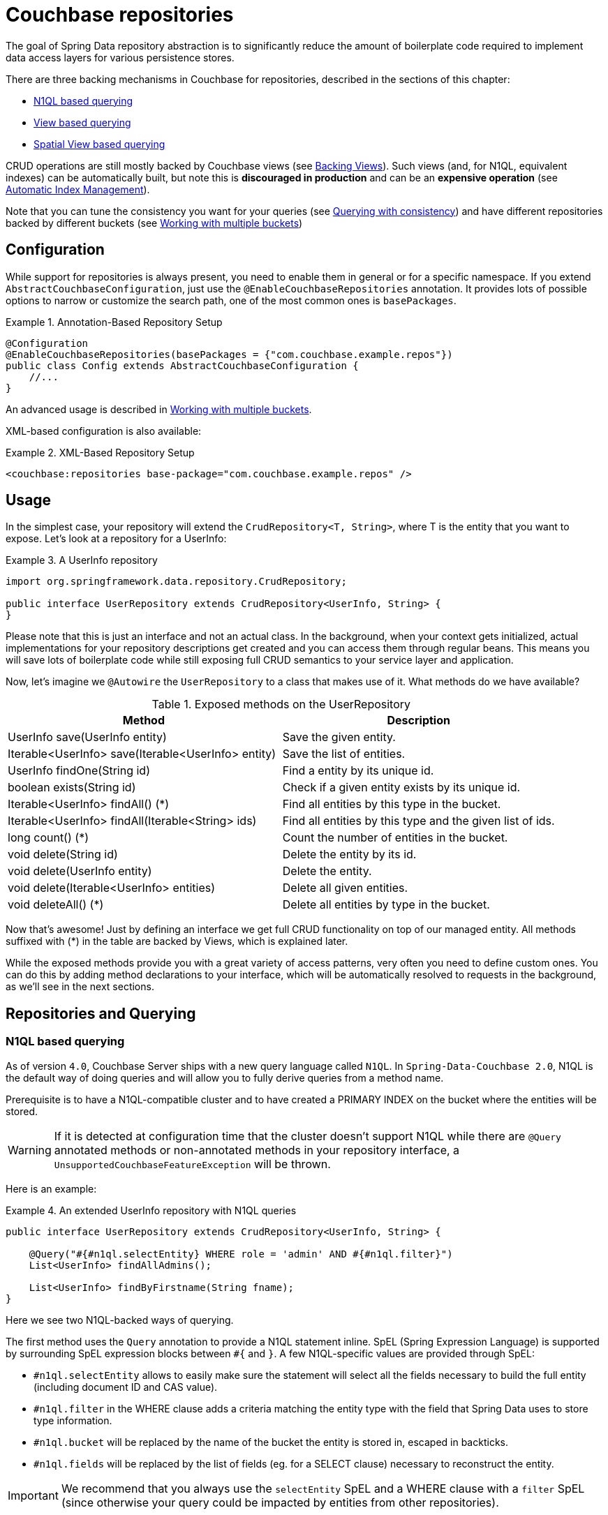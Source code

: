 [[couchbase.repository]]
= Couchbase repositories

The goal of Spring Data repository abstraction is to significantly reduce the amount of boilerplate code required to implement data access layers for various persistence stores.

There are three backing mechanisms in Couchbase for repositories, described in the sections of this chapter:

 - <<couchbase.repository.n1ql>>
 - <<couchbase.repository.views.querying>>
 - <<couchbase.repository.spatial>>

CRUD operations are still mostly backed by Couchbase views (see <<couchbase.repository.views>>).
Such views (and, for N1QL, equivalent indexes) can be automatically built, but note this is **discouraged in production** and can be an **expensive operation** (see <<couchbase.repository.indexing>>).

Note that you can tune the consistency you want for your queries (see <<couchbase.repository.consistency>>) and have different repositories backed by different buckets (see <<couchbase.repository.multibucket>>)

[[couchbase.repository.configuration]]
== Configuration

While support for repositories is always present, you need to enable them in general or for a specific namespace. If you extend `AbstractCouchbaseConfiguration`, just use the `@EnableCouchbaseRepositories` annotation. It provides lots of possible options to narrow or customize the search path, one of the most common ones is `basePackages`.

.Annotation-Based Repository Setup
====
[source,java]
----
@Configuration
@EnableCouchbaseRepositories(basePackages = {"com.couchbase.example.repos"})
public class Config extends AbstractCouchbaseConfiguration {
    //...
}
----
====
An advanced usage is described in <<couchbase.repository.multibucket>>.

XML-based configuration is also available:

.XML-Based Repository Setup
====
[source,xml]
----
<couchbase:repositories base-package="com.couchbase.example.repos" />
----
====

[[couchbase.repository.usage]]
== Usage

In the simplest case, your repository will extend the `CrudRepository<T, String>`, where T is the entity that you want to expose. Let's look at a repository for a UserInfo:

.A UserInfo repository
====
[source,java]
----
import org.springframework.data.repository.CrudRepository;

public interface UserRepository extends CrudRepository<UserInfo, String> {
}
----
====

Please note that this is just an interface and not an actual class. In the background, when your context gets initialized, actual implementations for your repository descriptions get created and you can access them through regular beans. This means you will save lots of boilerplate code while still exposing full CRUD semantics to your service layer and application.

Now, let's imagine we `@Autowire` the `UserRepository` to a class that makes use of it. What methods do we have available?

[cols="2", options="header"]
.Exposed methods on the UserRepository
|===
| Method
| Description

| UserInfo save(UserInfo entity)
| Save the given entity.

| Iterable<UserInfo> save(Iterable<UserInfo> entity)
| Save the list of entities.

| UserInfo findOne(String id)
| Find a entity by its unique id.

| boolean exists(String id)
| Check if a given entity exists by its unique id.

| Iterable<UserInfo> findAll() (*)
| Find all entities by this type in the bucket.

| Iterable<UserInfo> findAll(Iterable<String> ids)
| Find all entities by this type and the given list of ids.

| long count() (*)
| Count the number of entities in the bucket.

| void delete(String id)
| Delete the entity by its id.

| void delete(UserInfo entity)
| Delete the entity.

| void delete(Iterable<UserInfo> entities)
| Delete all given entities.

| void deleteAll() (*)
| Delete all entities by type in the bucket.
|===

Now that's awesome! Just by defining an interface we get full CRUD functionality on top of our managed entity. All methods suffixed with (*) in the table are backed by Views, which is explained later.

While the exposed methods provide you with a great variety of access patterns, very often you need to define custom ones. You can do this by adding method declarations to your interface, which will be automatically resolved to requests in the background, as we'll see in the next sections.

[[couchbase.repository.querying]]
== Repositories and Querying

[[couchbase.repository.n1ql]]
=== N1QL based querying
As of version `4.0`, Couchbase Server ships with a new query language called `N1QL`. In `Spring-Data-Couchbase 2.0`, N1QL is the default way of doing queries and will allow you to fully derive queries from a method name.

Prerequisite is to have a N1QL-compatible cluster and to have created a PRIMARY INDEX on the bucket where the entities will be stored.

WARNING: If it is detected at configuration time that the cluster doesn't support N1QL while there are `@Query` annotated methods or non-annotated methods in your repository interface, a `UnsupportedCouchbaseFeatureException` will be thrown.

Here is an example:

.An extended UserInfo repository with N1QL queries
====
[source,java]
----
public interface UserRepository extends CrudRepository<UserInfo, String> {

    @Query("#{#n1ql.selectEntity} WHERE role = 'admin' AND #{#n1ql.filter}")
    List<UserInfo> findAllAdmins();

    List<UserInfo> findByFirstname(String fname);
}
----
====

Here we see two N1QL-backed ways of querying.

The first method uses the `Query` annotation to provide a N1QL statement inline. SpEL (Spring Expression Language) is supported by surrounding SpEL expression blocks between `#{` and `}`.
A few N1QL-specific values are provided through SpEL:

 - `#n1ql.selectEntity` allows to easily make sure the statement will select all the fields necessary to build the full entity (including document ID and CAS value).
 - `#n1ql.filter` in the WHERE clause adds a criteria matching the entity type with the field that Spring Data uses to store type information.
 - `#n1ql.bucket` will be replaced by the name of the bucket the entity is stored in, escaped in backticks.
 - `#n1ql.fields` will be replaced by the list of fields (eg. for a SELECT clause) necessary to reconstruct the entity.

IMPORTANT: We recommend that you always use the `selectEntity` SpEL and a WHERE clause with a `filter` SpEL (since otherwise your query could be impacted by entities from other repositories).

String-based queries support parametrized queries. You can either use positional placeholders like "`$1`", in which case each of the method parameters will map, in order, to `$1`, `$2`, `$3`... Alternatively, you can use named placeholders using the "`$someString`" syntax. Method parameters will be matched with their corresponding placeholder using the parameter's name, which can be overridden by annotating each parameter (except a `Pageable` or `Sort`) with `@Param` (eg. `@Param("someString")`). You cannot mix the two approaches in your query and will get an `IllegalArgumentException` if you do.

Note that you can mix N1QL placeholders and SpEL. N1QL placeholders will still consider all method parameters, so be sure to use the correct index like in the example below:

.An inline query that mixes SpEL and N1QL placeholders
====
[source,java]
----
@Query("#{#n1ql.selectEntity} WHERE #{#n1ql.filter} AND #{[0]} = $2")
public List<User> findUsersByDynamicCriteria(String criteriaField, Object criteriaValue)
----
====

This allows you to generate queries that would work similarly to eg. `AND name = "someName"` or `AND age = 3`, with a single method declaration.

You can also do single projections in your N1QL queries (provided it selects only one field and returns only one result, usually an aggregation like `COUNT`, `AVG`, `MAX`...). Such projection would have a simple return type like `long`, `boolean` or `String`. This is *NOT* intended for projections to DTOs.

Another example: +
`#{#n1ql.selectEntity} WHERE #{#n1ql.filter} AND test = $1` +
is equivalent to +
`SELECT #{#n1ql.fields} FROM #{#n1ql.bucket} WHERE #{#n1ql.filter} AND test = $1`

.A practical application of SpEL with Spring Security
****
SpEL can be useful when you want to do a query depending on data injected by other Spring components, like Spring Security.
Here is what you need to do to extend the SpEL context to get access to such external data.

First, you need to implement an `EvaluationContextExtension` (use the support class as below):
[source,java]
----
class SecurityEvaluationContextExtension extends EvaluationContextExtensionSupport {

  @Override
  public String getExtensionId() {
    return "security";
  }

  @Override
  public SecurityExpressionRoot getRootObject() {
    Authentication authentication = SecurityContextHolder.getContext().getAuthentication();
    return new SecurityExpressionRoot(authentication) {};
  }
}
----

Then all you need to do for Spring Data Couchbase to be able to access associated SpEL values is to declare a corresponding bean in your configuration:
[source,java]
----
@Bean
EvaluationContextExtension securityExtension() {
    return new SecurityEvaluationContextExtension();
}
----

This could be useful to craft a query according to the role of the connected user for instance:
[source,java]
----
@Query("#{#n1ql.selectEntity} WHERE #{#n1ql.filter} AND " +
"role = '?#{hasRole('ROLE_ADMIN') ? 'public_admin' : 'admin'}'")
List<UserInfo> findAllAdmins(); //only ROLE_ADMIN users will see hidden admins
----
****

The second method uses Spring-Data's query derivation mechanism to build a N1QL query from the method name and parameters. This will produce a query looking like this: `SELECT ... FROM ... WHERE firstName = "valueOfFnameAtRuntime"`. You can combine these criteria, even do a count with a name like `countByFirstname` or a limit with a name like `findFirst3ByLastname`...

NOTE: Actually the generated N1QL query will also contain an additional N1QL criteria in order to only select documents that match the repository's entity class.

Most Spring-Data keywords are supported:
.Supported keywords inside @Query (N1QL) method names
[options = "header, autowidth"]
|===============
|Keyword|Sample|N1QL WHERE clause snippet
|`And`|`findByLastnameAndFirstname`|`lastName = a AND firstName = b`
|`Or`|`findByLastnameOrFirstname`|`lastName = a OR firstName = b`
|`Is,Equals`|`findByField`,`findByFieldEquals`|`field = a`
|`IsNot,Not`|`findByFieldIsNot`|`field != a`
|`Between`|`findByFieldBetween`|`field BETWEEN a AND b`
|`IsLessThan,LessThan,IsBefore,Before`|`findByFieldIsLessThan`,`findByFieldBefore`|`field < a`
|`IsLessThanEqual,LessThanEqual`|`findByFieldIsLessThanEqual`|`field <= a`
|`IsGreaterThan,GreaterThan,IsAfter,After`|`findByFieldIsGreaterThan`,`findByFieldAfter`|`field > a`
|`IsGreaterThanEqual,GreaterThanEqual`|`findByFieldGreaterThanEqual`|`field >= a`
|`IsNull`|`findByFieldIsNull`|`field IS NULL`
|`IsNotNull,NotNull`|`findByFieldIsNotNull`|`field IS NOT NULL`
|`IsLike,Like`|`findByFieldLike`|`field LIKE "a"` - a should be a String containing % and _ (matching n and 1 characters)
|`IsNotLike,NotLike`|`findByFieldNotLike`|`field NOT LIKE "a"` - a should be a String containing % and _ (matching n and 1 characters)
|`IsStartingWith,StartingWith,StartsWith`|`findByFieldStartingWith`|`field LIKE "a%"` - a should be a String prefix
|`IsEndingWith,EndingWith,EndsWith`|`findByFieldEndingWith`|`field LIKE "%a"` - a should be a String suffix
|`IsContaining,Containing,Contains`|`findByFieldContains`|`field LIKE "%a%"` - a should be a String
|`IsNotContaining,NotContaining,NotContains`|`findByFieldNotContaining`|`field NOT LIKE "%a%"` - a should be a String
|`IsIn,In`|`findByFieldIn`|`field IN array` - note that the next parameter value (or its children if a collection/array) should be compatible for storage in a `JsonArray`)
|`IsNotIn,NotIn`|`findByFieldNotIn`|`field NOT IN array` - note that the next parameter value (or its children if a collection/array) should be compatible for storage in a `JsonArray`)
|`IsTrue,True`|`findByFieldIsTrue`|`field = TRUE`
|`IsFalse,False`|`findByFieldFalse`|`field = FALSE`
|`MatchesRegex,Matches,Regex`|`findByFieldMatches`|`REGEXP_LIKE(field, "a")` - note that the ignoreCase is ignored here, a is a regular expression in String form
|`Exists`|`findByFieldExists`|`field IS NOT MISSING` - used to verify that the JSON contains this attribute
|`OrderBy`|`findByFieldOrderByLastnameDesc`|`field = a ORDER BY lastname DESC`
|`IgnoreCase`|`findByFieldIgnoreCase`|`LOWER(field) = LOWER("a")` - a must be a String
|===============

You can use both counting queries and <<repositories.limit-query-result>> features with this approach.

With N1QL, another possible interface for the repository is the `PagingAndSortingRepository` one (which extends CRUDRepository).
It adds two methods:
[cols="2", options="header"]
.Exposed methods on the PagingAndSortingRepository
|===
| Method
| Description

| Iterable<T> findAll(Sort sort);
| Allows to retrieve all relevant entities while sorting on one of their attributes.

| Page<T> findAll(Pageable pageable);
| Allows to retrieve your entities in pages. The returned `Page` allows to easily get the next page's `Pageable` as well as the list of items. For the first call, use `new PageRequest(0, pageSize)` as Pageable.
|===

TIP: You can also use `Page` and `Slice` as method return types as well with a N1QL backed repository.

NOTE: If pageable and sort parameters are used with inline queries, there should not be any order by, limit or offset clause in the inline query itself otherwise the server would reject the query as malformed.

The second way of querying, supported also in older versions of Couchbase Server, is the View-backed one that we'll see in the next section.

[[couchbase.repository.views]]
=== Backing Views
This is the historical way of secondary indexing in Couchbase. Views are much more limited in terms of querying flexibility, and each custom method may very well need its own backing view, to be prepared in the cluster beforehand.

We'll only cover views to the extent to which they are needed, if you need in-depth information about them please refer to the official Couchbase Server manual and the Couchbase Java SDK manual.

As a rule of thumb, all repository CRUD access methods which are not "by a specific key" still require a single backing view, by default `all`, to find the one or more matching entities.

IMPORTANT: This is only true for the methods directly defined by the `CrudRepository` interface (the one marked with a `*` in `Table 1.` above), since your additional methods can now be backed by N1QL.

To cover the basic CRUD methods from the `CrudRepository`, one view needs to be implemented in Couchbase Server. It basically returns all documents for the specific entity and also adds the optional reduce function `_count`.

Since every view has a design document and view name, by convention we default to `all` as the view name and the uncapitalized (lowercase first letter) entity name as the design document name. So if your entity is named `UserInfo`, then the code expects the `all` view in the `userInfo` design document. It needs to look like this:

.The all view map function
====
[source,javascript]
----
// do not forget the _count reduce function!
function (doc, meta) {
  if (doc._class == "namespace.to.entity.UserInfo") {
    emit(meta.id, null);
  }
}
----
====

Note that the important part in this map function is to only include the document IDs which correspond to our entity. Because the library always adds the `_class` property, this is a quick and easy way to do it. If you have another property in your JSON which does the same job (like a explicit `type` field), then you can use that as well - you don't have to stick to `_class` all the time.

Also make sure to publish your design documents into production so that they can be picked up by the library! Also, if you are curious why we use `emit(meta.id, null)` in the view despite the document id being always sent over to the client implicitly, it is so the view can be queried with a list of ids, eg. in the `findAll(Iterable<ID> ids)` CRUD method.

[[couchbase.repository.indexing]]
=== Automatic Index Management
We've seen that the repositories default methods can be backed by two broad kind of features: views and N1QL (in the case of paging and sorting).
In order for the CRUD operations to work, the adequate view must have been created beforehand, and this is usually left for the user to do. First because view creation (and index creation) is an expensive operation that can take quite some time if the quantity of documents is high. Second, because in production it is considered best practice to avoid administration of the cluster elements like buckets, indexes and view by an application code.

In the case where the index creation cost isn't considered too high and you are not in a production environment, it can be triggered automatically instead, in two steps. You will first need to annotate the repositories you want managed with the relevant annotation(s):

 - `@ViewIndexed` will create a view like the "all" view previously seen, to list all entities in the bucket.
 - `@N1qlPrimaryIndexed` can be used to ensure a general-purpose PRIMARY INDEX is available in N1QL.
 - `@N1qlSecondaryIndexed` will create a more specific N1QL index that does the same kind of filtering on entity type that the view does. It'll allow for efficient listing of all documents that correspond to a Repository's associated domain object.

Secondly, you'll need to opt-in to this feature by customizing the `indexManager()` bean of your env-specific `AbstractCouchbaseConfiguration` to take certain types of annotations into account. This is done through the `IndexManager(boolean processViews, boolean processN1qlPrimary, boolean processN1qlSecondary)` constructor. Set the flags for the category of annotations you want processed to true, or false to deactivate the automatic creation feature.

The `@Profile` annotation is one possible Spring annotation to be used to differentiate configurations (or individual beans) per environment.

.A Dev configuration where only @ViewIndexed annotations will be processed.
====
[source,java]
----
@Configuration
public class ExampleDevApplicationConfig extends AbstractCouchbaseConfiguration {

  // note a few other overrides are actually needed

  //this is for dev so it is ok to auto-create indexes
  @Override
  public IndexManager indexManager() {
    return new IndexManager(true, false, false);
  }
}
----
====

[[couchbase.repository.views.querying]]
=== View based querying

In `2.0`, since N1QL has been introduced as a more powerful concept, view-backed queries have changed a bit outside of the CRUD methods:

 - the `@View` annotation is mandatory.
 - if you just want all the results from the view, you can let the framework guess the view name to use by just using the plain annotation `@View`. **You won't be able to customize** the `ViewQuery` (eg. adding limits and specifying a `startkey`) using this method anymore.
 - if you want your view query to have restrictions, those can be derived from the method name but in this case you **must** explicitly provide the `viewName` attribute in the annotation.
 - View based query derivation is limited to a few keywords and only works on simple keys (not compound keys like `[ age, fname ]`).
 - View based query derivation still needs you to include *one* valid property before keywords in the method name.

.An extended UserInfo repository with View queries
====
[source,java]
----
public interface UserRepository extends CrudRepository<UserInfo, String> {

    @View
    List<UserInfo> findAllAdmins();

    @View(viewName="firstNames")
    List<UserInfo> findByFirstnameStartingWith(String fnamePrefix);
}
----
====

Implementing your custom repository finder methods also needs backing views. The `findAllAdmins` guesses to use the `allAdmins` view in the `userInfo` design document, by convention. Imagine we have a field on our entity which looks like `boolean isAdmin`. We can write a view like this to expose them (we don't need a reduce function for this one, unless you plan to call one by prefixing your method with `count` instead of `find`!):

.The allAdmins map function
====
[source,javascript]
----
function (doc, meta) {
  if (doc._class == "namespace.to.entity.UserInfo" && doc.isAdmin) {
    emit(null, null);
  }
}
----
====

By now, we've never actually customized our view at query time. This is where the alternative, query derivation, comes along - like in our `findByFirstnameStartingWith(String fnamePrefix)` method.

.The firstNames view map function
====
[source,javascript]
----
function (doc, meta) {
  if (doc._class == "namespace.to.entity.UserInfo") {
    emit(doc.firstname, null);
  }
}
----
====

This view not only emits the document id, but also the firstname of every UserInfo as the key. We can now run a `ViewQuery` which returns us all users with a firstname of "Michael" or "Michele".

.Query a repository method with custom params.
====
[source,java]
----
// Load the bean, or @Autowire it
UserRepository repo = ctx.getBean(UserRepository.class);

// Find all users with first name starting with "Mich"
List<UserInfo> users = repo.findByFirstnameStartingWith("Mich");
----
====

On all these derived custom finder methods, you have to use the `@View` annotation with at least the view name specified (and you can also override the design document name, otherwise determined by convention).

IMPORTANT: For any other usage and customization of the `ViewQuery` that goes beyond that, recommended approach is to provide an implementation that uses the underlying template, like described in <<couchbase.repository.changing-repository-behaviour>>.
For more details on behavior, please consult the Couchbase Server and Java SDK documentation directly.

For view-based query derivation, here are the supported keywords (A and B are method parameters in this table):

.Supported keywords inside @View method names
[options = "header, autowidth"]
|===============
|`Is,Equals`|`findAllByUsername`,`findByFieldEquals`|`key=A` - if only keyword, the method can have no parameter (return all items from the view)
|`Between`|`findByFieldBetween`|`startkey=A&endkey=B`
|`IsLessThan,LessThan,IsBefore,Before`|`findByFieldIsLessThan`,`findByFieldBefore`|`endkey=A`
|`IsLessThanEqual,LessThanEqual`|`findByFieldIsLessThanEqual`|`endkey=A&inclusive_end=true`
|`IsGreaterThanEqual,GreaterThanEqual`|`findByFieldGreaterThanEqual`|`startkey=A`
|`IsStartingWith,StartingWith,StartsWith`|`findByFieldStartingWith`|`startkey="A"&endkey="A\uefff"` - A should be a String prefix
|`IsIn,In`|`findByFieldIn`|`keys=[A]` - A should be a `Collection`/`Array` with elements compatible for storage in a `JsonArray` (or a single element to be stored in a `JsonArray`)
|===============

Note that both `reduce functions` and <<repositories.limit-query-result>> are also supported.

TIP: In order to trigger a `reduce`, you can use the `count` prefix instead of `find`. But sometimes is doesn't make much sense (eg. because you actually use the `_stats` built in function, which returns a JSON object). So alternatively you can also explicitly ask for reduce to be executed by setting `reduce = true` in the `@View` annotation. Be sure to specify a return type that make sense for the reduce function of your view.

WARNING: Compound keys are not supported, and neither are Or composition, Ignore Case and Order By. You have to include a valid entity property in the naming of your method.


Last method of querying in Couchbase (from Couchbase Server 4.0, like for N1QL) is querying for dimensional data through *Spatial Views*, as we'll see in the next section.

[[couchbase.repository.spatial]]
=== Spatial View based querying
Couchbase can accommodate multi-dimensional data and query it with the use of special views, the Spatial Views. Such views allows to perform multi-dimensional queries, not only limited to geographical data.

Integration of these views in `Spring Data Couchbase` repositories is done through the `@Dimensional` annotation. Like `@View`, the annotation allows to indicate usage of a Spatial View as the backing mechanism for the annotated method. The annotation requires you to give the name of the `designDocument` and the `spatialViewName` to use. Additionally, you should specify the number of `dimensions` the view works with (unless it is the default classical 2).

Multi-dimensionality concept is interesting, it means you can craft views that allows you to answer questions like "find all shops that are within Manhattan and open between 14:00 and 23:00" (the third dimension of the view being the opening hours).

Couchbase's Spatial View support querying through ranges that represent "lowest" and "highest" values in each dimension, so for 2D it represents a bounding box, with the southwest-most point [x,y] as `startRange` and northeast-most point [x,y] as `endRange`.

TIP: Even though Couchbase Spatial View engine only support Bounding Box querying, the Spring Data Couchbase framework will attempt to remove false positives for you when querying with a `Polygon` or a `Circle` (in TRACE log level each false positive elimination will be logged). Note that a point on the edge of a `Polygon` is *not* considered within (whereas it is when dealing with a `Circle`).

The following query derivation keywords and parameters relative to geographical data in Spring Data are supported for Spatial Views:

.Supported keywords inside @Dimensional method names
[options = "header, autowidth"]
|===============
|Keyword|Sample|Remarks
|`Within,IsWithin`|`findByLocationWithin`|
|`Near,IsNear`|`findByLocationNear`|expects a `Point` and a `Distance`, will approximate to bounding box
|`Between`|`findByLocationWithinAndOpeningHoursBetween`|useful for dimensions beyond 2, adds two numerical values to the startRange and endRange respectively
|`GreaterThan,GreaterThanEqual,After`|`findByLocationWithinAndOpeningHoursAfter`|useful for dimensions beyond 2, adds a numerical value to the startRange
|`LessThan,LessThanEqual,Before`|`findByLocationWithinAndOpeningHoursBefore`|useful for dimensions beyond 2, adds a numerical value to the endRange
|===============

IMPORTANT: For "within" types of queries, the expected parameters map to geographical 2D data. Classes from the `org.springframework.data.geo` package are usually expected, but Polygon and Boxes can also be expressed as arrays of `Point`s.

Further dimensions are supported through keywords other than Within and Near and require numerical input.

[[couchbase.repository.consistency]]
=== Querying with consistency
One aspect that is often needed and doesn't have a direct equivalent in the Spring Data query derivation mechanism is
`query consistency`. In both view-based queries and N1QL, you have this concept that the secondary index can return stale
data, because the latest version hasn't been indexed yet. This gives the best performance at the expense of consistency.

Note that weaker consistencies can lead to data being returned that doesn't match the criteria of a derived query.
One trickier case is when documents are deleted from Couchbase but views have not yet caught up to the deletion. With weak consistency this can mean that a view would return IDs that are not in the database anymore, leading to null entities. The `CouchbaseTemplate`s `findByView` and `findBySpatialView` methods will remove such stale deleted entities from their result in order to avoid having nulls in the returned collections. Similarly, `CouchbaseRepository`'s `deleteAll` method will ignore documents that the backing view provided but the SDK remove operation couldn't find.

If one wants to have stronger consistency, there are two possibilities described in the next sections.

==== Configure it on a global level
A global consistency can be defined using the `Consistency` enumeration (eg. `Consistency.READ_YOUR_OWN_WRITE`):

 - in xml, this is done via the `consistency` attribute on `<couchbase:template>`.
 - in javaConfig, this is done by overriding the `getDefaultConsistency()` method.

By default it is `Consistency.READ_YOUR_OWN_WRITES` (which means consistency is prioritized over speed, especially when a large number of documents has been created recently).

IMPORTANT: This is **only used in repositories**, either for index-backed methods automatically provided by the repository interface (`findAll()`, `findAll(keys)`, `count()`, `deleteAll()`...) or methods you define in your specific interface using query derivation.

==== Provide an implementation
Provide the implementation and directly use `queryView` and `queryN1QL` methods on the template with a specific consistency
(see <<couchbase.repository.changing-repository-behaviour>>).

 - one can specify the consistency on those via their respective query classes, according to the Couchbase Java SDK documentation.
 - for example for views `ViewQuery.stale(Stale.FALSE)`
 - for example for N1QL `Query.simple("SELECT * FROM default", QueryParams.build().consistency(ScanConsistency.REQUEST_PLUS));`

[[couchbase.repository.multibucket]]
== Working with multiple buckets
The Java Config version allows you to define multiple `Bucket` and `CouchbaseTemplate`, but in order to have different
repositories use different underlying buckets/templates, you need to follow these steps:

 * in your `AbstractCouchbaseConfiguration` implementation, override the `configureRepositoryOperationsMapping` method.
 * mutate the provided `RepositoryOperationsMapping` as needed (it defaults to mapping everything to the default template).
 * configure the mapping by chaining calls to `map`, `mapEntity` and `setDefault`.
   ** `map` maps a specific repository interface to the `CouchbaseOperations` it should use
   ** `mapEntity` maps all unmapped repositories of a domain type / entity class to a common `CouchbaseOperations`
   ** `setDefault` maps all remaining unmapped repositories to a default
   `CouchaseOperations` (the default, using `couchbaseTemplate` bean unless modified).

The idea is that the framework will look for an entry corresponding to the repository's interface when instantiating it.
If none is found it will look at the mapping for the repository's domain type. Eventually it will fallback to the default setting.
Here is an example:

.Example of configuring multiple templates and repositories.
====
[source,java]
----
@Configuration
@EnableCouchbaseRepositories
public class ConcreteCouchbaseConfig extends AbstractCouchbaseConfig {

  //the default bucket and template must be created, implement abstract methods here to that end

  //we want all User objects to be stored in a second bucket
  //let's define the bucket reference...
  @Bean
  public Bucket userBucket() {
    return couchbaseCluster().openBucket("users", "");
  }

  //... then the template (inspired by couchbaseTemplate() method)...
  @Bean
  public CouchbaseTemplate userTemplate() {
    CouchbaseTemplate template = new CouchbaseTemplate(
        couchbaseClusterInfo(), //reuse the default bean
      userBucket(), //the bucket is non-default
        mappingCouchbaseConverter(), translationService() //default beans here as well
    );
    template.setDefaultConsistency(getDefaultConsistency());
    return template;
  }

  //... then finally make sure all repositories of Users will use it
  @Override
  public void configureRepositoryOperationsMapping(RepositoryOperationsMapping baseMapping) {
    baseMapping //this is already using couchbaseTemplate as default
      .mapEntity(User.class, userTemplate()); //every repository dealing with User will be backed by userTemplate()
  }
}
----
====

[[couchbase.repository.changing-repository-behaviour]]
== Changing repository behaviour
Sometimes you don't simply want the repository to create methods for you, but instead you want to tune the base repository's behaviour. You can either do that for *all* repositories - by changing the _base class_ for them - or just for a single repository - by adding custom implementations for either new or existing methods - (see <<repositories.custom-implementations>> for a generic introduction to these concepts).

=== Couchbase specifics about changing the base class
This follows the standard procedure for changing all repositories' base class:

. Create an generic interface for your base that extends `CouchbaseRepository` (CRUD) or `CouchbasePagingAndSortingRepository`. Declare any method you want to add to all repositories there.
. Create an implementation (eg. `MyRepositoryImpl`). This should extend one the concrete base classes (`SimpleCouchbaseRepository` or `N1qlCouchbaseRepository`) and you can also override existing methods from the Spring Data interfaces.
. Declare your repository interfaces as extending `MyRepository` instead of eg. `CRUDRepository` or `CouchbaseRepository`.
. In the `@EnableCouchbaseRepositories` annotation of your configuration, use the `repositoryBaseClass` parameter.

Here is a complete example that you can find in `RepositoryBaseTest` in the integration tests:

.Changing repository base class
[source,java]
----
@NoRepositoryBean <1>
public interface MyRepository<T, ID extends Serializable> extends CouchbaseRepository<T, ID> { <2>

  int sharedCustomMethod(ID id); <3>
}

public class MyRepositoryImpl<T, ID extends Serializable>
    extends N1qlCouchbaseRepository<T, ID> <4>
    implements MyRepository<T, ID> { <5>

  public MyRepositoryImpl(CouchbaseEntityInformation<T, String> metadata, CouchbaseOperations couchbaseOperations) { <6>
    super(metadata, couchbaseOperations);
  }

  @Override
  public int sharedCustomMethod(ID id) {
    //... implement common behavior <7>
  }
}

@EnableCouchbaseRepositories(repositoryBaseClass = MyRepositoryImpl.class) <8>
public class MyConfig extends AbstractCouchbaseConfiguration { /** ... */ }
----
<1> This annotation prevents picking this custom interface as a repository declaration.
<2> The new base interface extends one from Spring Data Couchbase.
<3> This method will be available in all repositories.
<4> Custom base implementation relies on the existing bases...
<5> ...and also implements new interface (so that common methods are exposed).
<6> Constructors that follow the signature of superconstructor will be picked up by the framework.
<7> Custom functionality to be implemented by the user (eg. return string's length).
<8> Weaving it all in by changing the repository base class.

=== Couchbase specifics about adding methods to a single repository
Again following the standard procedure for custom repository methods, here is a complete example that you can find in `RepositoryCustomMethodTest` in the integration tests:

.Adding and overriding methods in a single repository
[source,java]
----
public interface MyRepositoryCustom {
  long customCountItems(); <1>
}

public interface MyRepository extends CrudRepository<MyItem, String>, MyRepositoryCustom { } <2>

public class MyRepositoryImpl implements MyRepositoryCustom { <3>

  @Autowired
  RepositoryOperationsMapping templateProvider; <4>

  @Override
  public long customCountItems() {
    CouchbaseOperations template = templateProvider.resolve(MyRepository.class, Item.class); <5>

    CouchbasePersistentEntity<Object> itemPersistenceEntity = (CouchbasePersistentEntity<Object>)
        template.getConverter()
            .getMappingContext()
            .getPersistentEntity(MyItem.class);

    CouchbaseEntityInformation<? extends Object, String> itemEntityInformation =
        new MappingCouchbaseEntityInformation<Object, String>(itemPersistenceEntity);

    Statement countStatement = N1qlUtils.createCountQueryForEntity( <6>
        template.getCouchbaseBucket().name(),
        template.getConverter(),
        itemEntityInformation);

    ScanConsistency consistency = template.getDefaultConsistency().n1qlConsistency(); <7>
    N1qlParams queryParams = N1qlParams.build().consistency(consistency);
    N1qlQuery query = N1qlQuery.simple(countStatement, queryParams);

    List<CountFragment> countFragments = template.findByN1QLProjection(query, CountFragment.class); <8>

    if (countFragments == null || countFragments.isEmpty()) {
      return 0L;
    } else {
      return countFragments.get(0).count * -1L; <9>
    }
  }

  public long count() { <10>
    return 100;
  }
}
----
<1> This method is to be added with a user-provided implementation for a single repository.
<2> This is the declaration of the customized repository, both a CRUD and exposing the custom interface.
<3> This is the implementation of the custom interface.
<4> The custom implementation doesn't have access to the original base implementation, so use dependency injection to get access to necessary resources.
<5> Here is a couchbase specificity: if you need to use the `CouchbaseTemplate`, be sure to use the one that would be associated with the customized repository or associated entity type.
<6> We use `N1QLUtils` to prepare a complete `N1QL` statement for counting. It relies on the information above that we got from the correct template.
<7> We want to make sure that the default consistency configured in the associated template is used for this query.
<8> Using `CouchbaseTemplate.findByN1qlProjection`, we execute the count query and store the single aggregation result into a `CountFragment`.
<9> Now we return this count result with a twist: it is negated.
<10> *TIP*: You can actually also change implementation of methods from the `CRUDRepository` interface!

By storing 3 items using a `MyRepository` instance and calling `count()` then `customCountItems()`, we'd obtain

----
100
-3
----

=== DTO Projections
Spring Data Repositories usually return the domain model when using query methods. However, sometimes, you may need to alter the view of that model for various reasons. In this section, you will learn how to define projections to serve up simplified and reduced views of resources.

Look at the following domain model:

[source,java]
----
@Entity
public class Person {

  @Id @GeneratedValue
  private Long id;
  private String firstName, lastName;

  @OneToOne
  private Address address;
  …
}

@Entity
public class Address {

  @Id @GeneratedValue
  private Long id;
  private String street, state, country;

  …
}
----

This `Person` has several attributes:

* `id` is the primary key
* `firstName` and `lastName` are data attributes
* `address` is a link to another domain object

Now assume we create a corresponding repository as follows:

[source,java]
----
interface PersonRepository extends CrudRepository<Person, Long> {

  Person findPersonByFirstName(String firstName);
}
----

Spring Data will return the domain object including all of its attributes. There are two options just to retrieve the `address` attribute. One option is to define a repository for `Address` objects like this:

[source,java]
----
interface AddressRepository extends CrudRepository<Address, Long> {}
----

In this situation, using `PersonRepository` will still return the whole `Person` object. Using `AddressRepository` will return just the `Address`.

However, what if you do not want to expose `address` details at all? You can offer the consumer of your repository service an alternative by defining one or more projections.

.Simple Projection
====
[source,java]
----
interface NoAddresses {  <1>

  String getFirstName(); <2>

  String getLastName();  <3>
}
----
This projection has the following details:

<1> A plain Java interface making it declarative.
<2> Export the `firstName`.
<3> Export the `lastName`.
====

The `NoAddresses` projection only has getters for `firstName` and `lastName` meaning that it will not serve up any address information. The query method definition returns in this case `NoAdresses` instead of `Person`.

[source,java]
----
interface PersonRepository extends CrudRepository<Person, Long> {

  NoAddresses findByFirstName(String firstName);
}
----

Projections declare a contract between the underlying type and the method signatures related to the exposed properties. Hence it is required to name getter methods according to the property name of the underlying type. If the underlying property is named `firstName`, then the getter method must be named `getFirstName` otherwise Spring Data is not able to look up the source property.